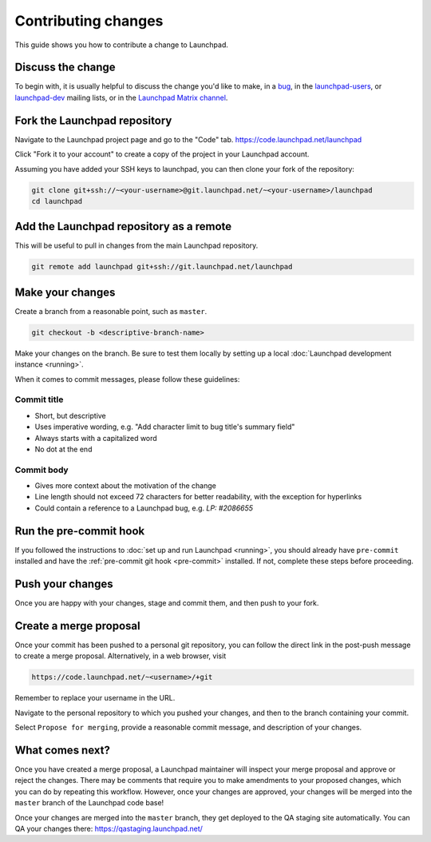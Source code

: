 .. _contributing-changes:

Contributing changes
====================

This guide shows you how to contribute a change to Launchpad.

Discuss the change
------------------

To begin with, it is usually helpful to discuss the change you'd like to make,
in a `bug`_, in the `launchpad-users`_, or `launchpad-dev`_ mailing lists,
or in the `Launchpad Matrix channel <https://matrix.to/#/#launchpad:ubuntu.com>`_.

.. _bug: https://bugs.launchpad.net/launchpad
.. _launchpad-users: https://launchpad.net/~launchpad-users
.. _launchpad-dev: https://launchpad.net/~launchpad-dev

Fork the Launchpad repository
-----------------------------

Navigate to the Launchpad project page and go to the "Code" tab.
https://code.launchpad.net/launchpad

Click "Fork it to your account" to create a copy of the project in your
Launchpad account.

Assuming you have added your SSH keys to launchpad, you can then clone your fork
of the repository:

.. code-block:: bash

    git clone git+ssh://~<your-username>@git.launchpad.net/~<your-username>/launchpad
    cd launchpad

Add the Launchpad repository as a remote
----------------------------------------

This will be useful to pull in changes from the main Launchpad repository.

.. code-block:: bash

    git remote add launchpad git+ssh://git.launchpad.net/launchpad

Make your changes
-----------------

Create a branch from a reasonable point, such as ``master``.

.. code-block:: bash

    git checkout -b <descriptive-branch-name>

Make your changes on the branch. Be sure to test them locally by setting up a
local :doc:`Launchpad development instance <running>`.

When it comes to commit messages, please follow these guidelines:

Commit title
~~~~~~~~~~~~

* Short, but descriptive
* Uses imperative wording, e.g. "Add character limit to bug title's summary
  field"
* Always starts with a capitalized word
* No dot at the end


Commit body
~~~~~~~~~~~
* Gives more context about the motivation of the change
* Line length should not exceed 72 characters for better readability, with the
  exception for hyperlinks
* Could contain a reference to a Launchpad bug, e.g. `LP: #2086655`


Run the pre-commit hook
-----------------------

If you followed the instructions to :doc:`set up and run Launchpad <running>`,
you should already have ``pre-commit`` installed and have the
:ref:`pre-commit git hook <pre-commit>` installed. If not, complete these steps
before proceeding.

Push your changes
--------------------

Once you are happy with your changes, stage and commit them, and then push to
your fork.

Create a merge proposal
-----------------------

Once your commit has been pushed to a personal git repository, you can follow
the direct link in the post-push message to create a merge proposal.
Alternatively, in a web browser, visit 

.. code-block:: bash

    https://code.launchpad.net/~<username>/+git

Remember to replace your username in the URL.

Navigate to the personal repository to which you pushed your changes, and then
to the branch containing your commit.

Select ``Propose for merging``, provide a reasonable commit message, and
description of your changes.

What comes next?
----------------

Once you have created a merge proposal, a Launchpad maintainer will inspect your
merge proposal and approve or reject the changes. There may be comments that
require you to make amendments to your proposed changes, which you can do by
repeating this workflow. However, once your changes are approved, your changes
will be merged into the ``master`` branch of the Launchpad code base!

Once your changes are merged into the ``master`` branch, they get deployed to
the QA staging site automatically. You can QA your changes there:
https://qastaging.launchpad.net/ 
